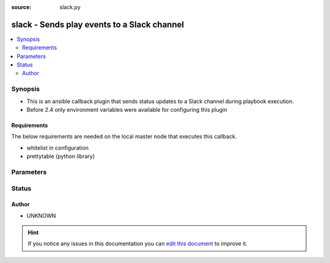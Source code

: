 :source: slack.py


.. _slack_callback:


slack - Sends play events to a Slack channel
++++++++++++++++++++++++++++++++++++++++++++

.. versionadded:: 2.1

.. contents::
   :local:
   :depth: 2


Synopsis
--------
- This is an ansible callback plugin that sends status updates to a Slack channel during playbook execution.
- Before 2.4 only environment variables were available for configuring this plugin



Requirements
~~~~~~~~~~~~
The below requirements are needed on the local master node that executes this callback.

- whitelist in configuration
- prettytable (python library)


Parameters
----------

.. raw:: html

    <table  border=0 cellpadding=0 class="documentation-table">
        <tr>
            <th colspan="1">Parameter</th>
            <th>Choices/<font color="blue">Defaults</font></th>
                            <th>Configuration</th>
                        <th width="100%">Comments</th>
        </tr>
                    <tr>
                                                                <td colspan="1">
                    <b>channel</b>
                                                                            </td>
                                <td>
                                                                                                                                                                    <b>Default:</b><br/><div style="color: blue">#ansible</div>
                                    </td>
                                                    <td>
                                                    <div> ini entries:
                                                                    <p>[callback_slack ]<br>channel = #ansible</p>
                                                            </div>
                                                                                                            <div>env:SLACK_CHANNEL</div>
                                                                                                </td>
                                                <td>
                                                                        <div>Slack room to post in.</div>
                                                                                </td>
            </tr>
                                <tr>
                                                                <td colspan="1">
                    <b>username</b>
                                                                            </td>
                                <td>
                                                                                                                                                                    <b>Default:</b><br/><div style="color: blue">ansible</div>
                                    </td>
                                                    <td>
                                                    <div> ini entries:
                                                                    <p>[callback_slack ]<br>username = ansible</p>
                                                            </div>
                                                                                                            <div>env:SLACK_USERNAME</div>
                                                                                                </td>
                                                <td>
                                                                        <div>Username to post as.</div>
                                                                                </td>
            </tr>
                                <tr>
                                                                <td colspan="1">
                    <b>webhook_url</b>
                                        <br/><div style="font-size: small; color: red">required</div>                                    </td>
                                <td>
                                                                                                                                                            </td>
                                                    <td>
                                                    <div> ini entries:
                                                                    <p>[callback_slack ]<br>webhook_url = VALUE</p>
                                                            </div>
                                                                                                            <div>env:SLACK_WEBHOOK_URL</div>
                                                                                                </td>
                                                <td>
                                                                        <div>Slack Webhook URL</div>
                                                                                </td>
            </tr>
                        </table>
    <br/>







Status
------




Author
~~~~~~

- UNKNOWN


.. hint::
    If you notice any issues in this documentation you can `edit this document <https://github.com/ansible/ansible/edit/devel/lib/ansible/plugins/callback/slack.py>`_ to improve it.
